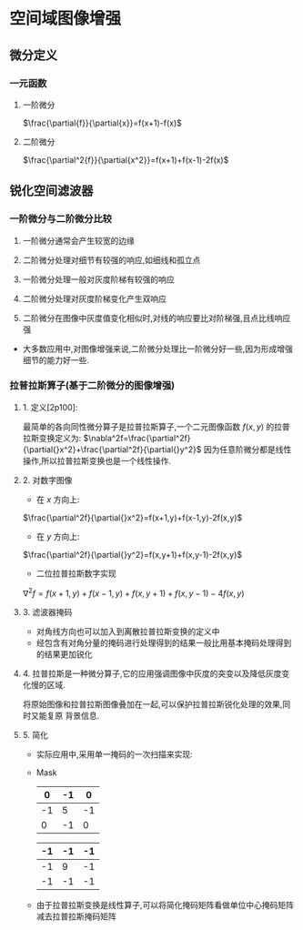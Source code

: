 
* 空间域图像增强

** 微分定义

*** 一元函数

    1. 一阶微分
       
       $\frac{\partial{f}}{\partial{x}}=f(x+1)-f(x)$

    2. 二阶微分
       
       $\frac{\partial^2{f}}{\partial{x^2}}=f(x+1)+f(x-1)-2f(x)$

    
** 锐化空间滤波器

*** 一阶微分与二阶微分比较

    1. 一阶微分通常会产生较宽的边缘
    2. 二阶微分处理对细节有较强的响应,如细线和孤立点
    3. 一阶微分处理一般对灰度阶梯有较强的响应
    4. 二阶微分处理对灰度阶梯变化产生双响应
    5. 二阶微分在图像中灰度值变化相似时,对线的响应要比对阶梯强,且点比线响应强

       [[./picture/dip3.38.png]]
       
    - 大多数应用中,对图像增强来说,二阶微分处理比一阶微分好一些,因为形成增强细节的能力好一些.

*** 拉普拉斯算子(基于二阶微分的图像增强)

****    1. 定义[2p100]:
       最简单的各向同性微分算子是拉普拉斯算子,一个二元图像函数 $f(x,y)$ 的拉普拉斯变换定义为:
       $\nabla^2f=\frac{\partial^2f}{\partial{}x^2}+\frac{\partial^2f}{\partial{}y^2}$
       因为任意阶微分都是线性操作,所以拉普拉斯变换也是一个线性操作.

****    2. 对数字图像

       * 在 $x$ 方向上:
	 $\frac{\partial^2f}{\partial{}x^2}=f(x+1,y)+f(x-1,y)-2f(x,y)$

       * 在 $y$ 方向上:
	 $\frac{\partial^2f}{\partial{}y^2}=f(x,y+1)+f(x,y-1)-2f(x,y)$

       * 二位拉普拉斯数字实现
	 $\nabla^2f=f(x+1,y)+f(x-1,y)+f(x,y+1)+f(x,y-1)-4f(x,y)$

****    3. 滤波器掩码
              
       [[./picture/dip3.39.jpg]]
       - 对角线方向也可以加入到离散拉普拉斯变换的定义中
       - 经包含有对角分量的掩码进行处理得到的结果一般比用基本掩码处理得到的结果更加锐化

****    4. 拉普拉斯是一种微分算子,它的应用强调图像中灰度的突变以及降低灰度变化慢的区域.
       将原始图像和拉普拉斯图像叠加在一起,可以保护拉普拉斯锐化处理的效果,同时又能复原
       背景信息.
       
       \begin{eqnarray}
       g(x,y)=
       \begin{cases}
       f(x,y)-\nabla^2f(x,y)\ \ if\ the\ parameter\ in\ the\ center\ is\ negative\\
       f(x,y)+\nabla^2f(x,y)\ \ if\ the\ parameter\ in\ the\ center\ is\ positive
       \end{cases}
       \end{eqnarray}

****    5. 简化
       
       * 实际应用中,采用单一掩码的一次扫描来实现:
	 
         \begin{eqnarray}
         g(x,y)&=&f(x,y)-\nabla^2f\\
         &=&5f(x,y)-[f(x+1,y)+f(x-1,y)+f(x,y+1)+f(x,y-1)]
         \end{eqnarray}
  
       * Mask

         |----+----+----|  
         |  0 | -1 |  0 |
         |----+----+----|
         | -1 |  5 | -1 |
         |----+----+----|
         |  0 | -1 |  0 |
         |----+----+----|
    
         |----+----+----|
         | -1 | -1 | -1 |
         |----+----+----|
         | -1 |  9 | -1 |
         |----+----+----|
         | -1 | -1 | -1 |
         |----+----+----|

       * 由于拉普拉斯变换是线性算子,可以将简化掩码矩阵看做单位中心掩码矩阵减去拉普拉斯掩码矩阵



